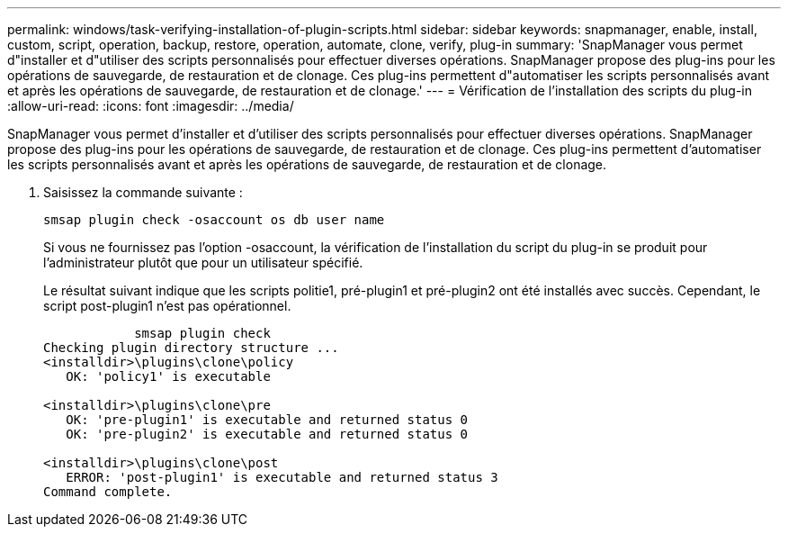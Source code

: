 ---
permalink: windows/task-verifying-installation-of-plugin-scripts.html 
sidebar: sidebar 
keywords: snapmanager, enable, install, custom, script, operation, backup, restore, operation, automate, clone, verify, plug-in 
summary: 'SnapManager vous permet d"installer et d"utiliser des scripts personnalisés pour effectuer diverses opérations. SnapManager propose des plug-ins pour les opérations de sauvegarde, de restauration et de clonage. Ces plug-ins permettent d"automatiser les scripts personnalisés avant et après les opérations de sauvegarde, de restauration et de clonage.' 
---
= Vérification de l'installation des scripts du plug-in
:allow-uri-read: 
:icons: font
:imagesdir: ../media/


[role="lead"]
SnapManager vous permet d'installer et d'utiliser des scripts personnalisés pour effectuer diverses opérations. SnapManager propose des plug-ins pour les opérations de sauvegarde, de restauration et de clonage. Ces plug-ins permettent d'automatiser les scripts personnalisés avant et après les opérations de sauvegarde, de restauration et de clonage.

. Saisissez la commande suivante :
+
`smsap plugin check -osaccount os db user name`

+
Si vous ne fournissez pas l'option -osaccount, la vérification de l'installation du script du plug-in se produit pour l'administrateur plutôt que pour un utilisateur spécifié.

+
Le résultat suivant indique que les scripts politie1, pré-plugin1 et pré-plugin2 ont été installés avec succès. Cependant, le script post-plugin1 n'est pas opérationnel.

+
[listing]
----

            smsap plugin check
Checking plugin directory structure ...
<installdir>\plugins\clone\policy
   OK: 'policy1' is executable

<installdir>\plugins\clone\pre
   OK: 'pre-plugin1' is executable and returned status 0
   OK: 'pre-plugin2' is executable and returned status 0

<installdir>\plugins\clone\post
   ERROR: 'post-plugin1' is executable and returned status 3
Command complete.
----

